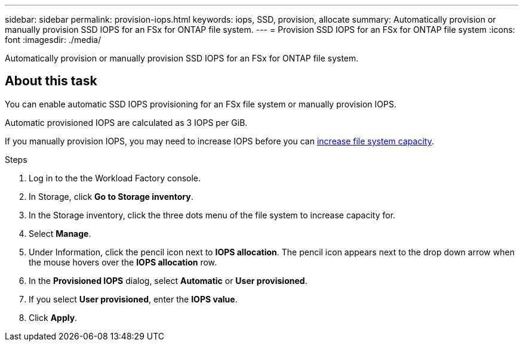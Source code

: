 ---
sidebar: sidebar
permalink: provision-iops.html
keywords: iops, SSD, provision, allocate
summary: Automatically provision or manually provision SSD IOPS for an FSx for ONTAP file system. 
---
= Provision SSD IOPS for an FSx for ONTAP file system
:icons: font
:imagesdir: ./media/

[.lead]
Automatically provision or manually provision SSD IOPS for an FSx for ONTAP file system. 

== About this task
You can enable automatic SSD IOPS provisioning for an FSx file system or manually provision IOPS. 

Automatic provisioned IOPS are calculated as 3 IOPS per GiB. 

If you manually provision IOPS, you may need to increase IOPS before you can link:increase-file-system-capacity.html[increase file system capacity^]. 

.Steps
. Log in to the the Workload Factory console. 
. In Storage, click *Go to Storage inventory*. 
. In the Storage inventory, click the three dots menu of the file system to increase capacity for. 
. Select *Manage*. 
. Under Information, click the pencil icon next to *IOPS allocation*. The pencil icon appears next to the drop down arrow when the mouse hovers over the *IOPS allocation* row. 
. In the *Provisioned IOPS* dialog, select *Automatic* or *User provisioned*. 
. If you select *User provisioned*, enter the *IOPS value*. 
. Click *Apply*. 
